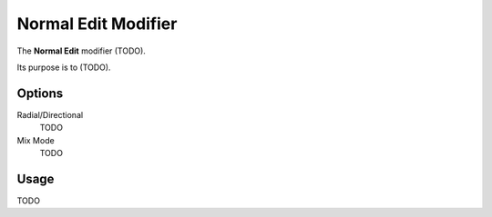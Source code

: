 
********************
Normal Edit Modifier
********************

The **Normal Edit** modifier (TODO).

Its purpose is to (TODO).

..
   (nice image)

Options
=======

.. (ui image)
   .. figure:: /images/modifier_normal_edit_ui.jpg

Radial/Directional
   TODO
Mix Mode
   TODO

Usage
=====

TODO



